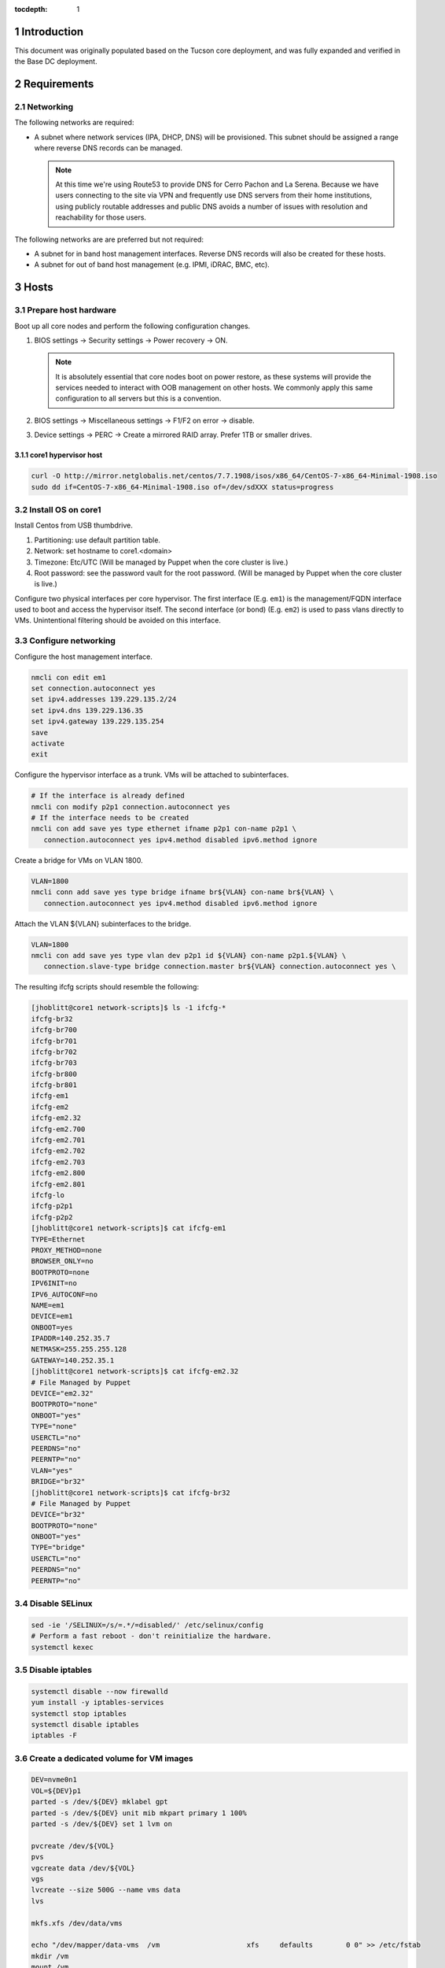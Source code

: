 :tocdepth: 1

.. Please do not modify tocdepth; will be fixed when a new Sphinx theme is shipped.

.. sectnum::

Introduction
============

This document was originally populated based on the Tucson core deployment, and
was fully expanded and verified in the Base DC deployment.

Requirements
============

Networking
^^^^^^^^^^

The following networks are required:

- A subnet where network services (IPA, DHCP, DNS) will be provisioned. This
  subnet should be assigned a range where reverse DNS records can be managed.

  .. note::

     At this time we're using Route53 to provide DNS for Cerro Pachon and
     La Serena. Because we have users connecting to the site via VPN and
     frequently use DNS servers from their home institutions, using publicly
     routable addresses and public DNS avoids a number of issues with resolution
     and reachability for those users.

The following networks are are preferred but not required:

- A subnet for in band host management interfaces. Reverse DNS records will
  also be created for these hosts.
- A subnet for out of band host management (e.g. IPMI, iDRAC, BMC, etc).

Hosts
=====

Prepare host hardware
^^^^^^^^^^^^^^^^^^^^^

Boot up all core nodes and perform the following configuration changes.

1. BIOS settings -> Security settings -> Power recovery -> ON.

   .. note::

      It is absolutely essential that core nodes boot on power restore, as
      these systems will provide the services needed to interact with OOB
      management on other hosts. We commonly apply this same configuration
      to all servers but this is a convention.

2. BIOS settings -> Miscellaneous settings -> F1/F2 on error -> disable.
3. Device settings -> PERC -> Create a mirrored RAID array. Prefer 1TB or smaller drives.

core1 hypervisor host
---------------------

.. Example given to indicate which version of CentOS we're deploying from.

.. code-block:: bash

   curl -O http://mirror.netglobalis.net/centos/7.7.1908/isos/x86_64/CentOS-7-x86_64-Minimal-1908.iso
   sudo dd if=CentOS-7-x86_64-Minimal-1908.iso of=/dev/sdXXX status=progress

Install OS on core1
^^^^^^^^^^^^^^^^^^^

Install Centos from USB thumbdrive.

1. Partitioning: use default partition table.
2. Network: set hostname to core1.<domain>
3. Timezone: Etc/UTC (Will be managed by Puppet when the core cluster is live.)
4. Root password: see the password vault for the root password. (Will be managed
   by Puppet when the core cluster is live.)

.. TODO develope kickstart file which can be used to consistently re-recreate
   the core 1 hypervisor.

Configure two physical interfaces per core hypervisor.  The first interface
(E.g. ``em1``) is the management/FQDN interface used to boot and access the
hypervisor itself.  The second interface (or bond) (E.g. ``em2``) is used to
pass vlans directly to VMs.  Unintentional filtering should be avoided on this
interface.

Configure networking
^^^^^^^^^^^^^^^^^^^^

Configure the host management interface.

.. code-block:: bash

   nmcli con edit em1
   set connection.autoconnect yes
   set ipv4.addresses 139.229.135.2/24
   set ipv4.dns 139.229.136.35
   set ipv4.gateway 139.229.135.254
   save
   activate
   exit

Configure the hypervisor interface as a trunk. VMs will be attached to subinterfaces.

.. code-block:: bash

   # If the interface is already defined
   nmcli con modify p2p1 connection.autoconnect yes
   # If the interface needs to be created
   nmcli con add save yes type ethernet ifname p2p1 con-name p2p1 \
      connection.autoconnect yes ipv4.method disabled ipv6.method ignore

Create a bridge for VMs on VLAN 1800.

.. code-block:: bash

   VLAN=1800
   nmcli conn add save yes type bridge ifname br${VLAN} con-name br${VLAN} \
      connection.autoconnect yes ipv4.method disabled ipv6.method ignore

Attach the VLAN ${VLAN} subinterfaces to the bridge.

.. code-block:: bash

   VLAN=1800
   nmcli con add save yes type vlan dev p2p1 id ${VLAN} con-name p2p1.${VLAN} \
      connection.slave-type bridge connection.master br${VLAN} connection.autoconnect yes \

The resulting ifcfg scripts should resemble the following:

.. code-block:: console

   [jhoblitt@core1 network-scripts]$ ls -1 ifcfg-*
   ifcfg-br32
   ifcfg-br700
   ifcfg-br701
   ifcfg-br702
   ifcfg-br703
   ifcfg-br800
   ifcfg-br801
   ifcfg-em1
   ifcfg-em2
   ifcfg-em2.32
   ifcfg-em2.700
   ifcfg-em2.701
   ifcfg-em2.702
   ifcfg-em2.703
   ifcfg-em2.800
   ifcfg-em2.801
   ifcfg-lo
   ifcfg-p2p1
   ifcfg-p2p2
   [jhoblitt@core1 network-scripts]$ cat ifcfg-em1
   TYPE=Ethernet
   PROXY_METHOD=none
   BROWSER_ONLY=no
   BOOTPROTO=none
   IPV6INIT=no
   IPV6_AUTOCONF=no
   NAME=em1
   DEVICE=em1
   ONBOOT=yes
   IPADDR=140.252.35.7
   NETMASK=255.255.255.128
   GATEWAY=140.252.35.1
   [jhoblitt@core1 network-scripts]$ cat ifcfg-em2.32
   # File Managed by Puppet
   DEVICE="em2.32"
   BOOTPROTO="none"
   ONBOOT="yes"
   TYPE="none"
   USERCTL="no"
   PEERDNS="no"
   PEERNTP="no"
   VLAN="yes"
   BRIDGE="br32"
   [jhoblitt@core1 network-scripts]$ cat ifcfg-br32
   # File Managed by Puppet
   DEVICE="br32"
   BOOTPROTO="none"
   ONBOOT="yes"
   TYPE="bridge"
   USERCTL="no"
   PEERDNS="no"
   PEERNTP="no"

Disable SELinux
^^^^^^^^^^^^^^^

.. code-block:: bash

   sed -ie '/SELINUX=/s/=.*/=disabled/' /etc/selinux/config
   # Perform a fast reboot - don't reinitialize the hardware.
   systemctl kexec

Disable iptables
^^^^^^^^^^^^^^^^

.. code-block:: bash

   systemctl disable --now firewalld
   yum install -y iptables-services
   systemctl stop iptables
   systemctl disable iptables
   iptables -F

Create a dedicated volume for VM images
^^^^^^^^^^^^^^^^^^^^^^^^^^^^^^^^^^^^^^^

.. code-block:: bash

  DEV=nvme0n1
  VOL=${DEV}p1
  parted -s /dev/${DEV} mklabel gpt
  parted -s /dev/${DEV} unit mib mkpart primary 1 100%
  parted -s /dev/${DEV} set 1 lvm on

  pvcreate /dev/${VOL}
  pvs
  vgcreate data /dev/${VOL}
  vgs
  lvcreate --size 500G --name vms data
  lvs

  mkfs.xfs /dev/data/vms

  echo "/dev/mapper/data-vms  /vm                     xfs     defaults        0 0" >> /etc/fstab
  mkdir /vm
  mount /vm

  # XXX figure out the correct ownership/permissions
  # vm images are owned qemu:qemu
  chmod 1777 /vm

Install libvirt + extra tools
^^^^^^^^^^^^^^^^^^^^^^^^^^^^^

.. TODO figure out how to install with VNC instead of SPICE console to play
   nice[r] with foreman console redirection

.. code-block:: bash

  yum install -y libvirt qemu-kvm
  yum install -y qemu-guest-agent qemu-kvm-tools virt-top \
                 virt-viewer libguestfs virt-who virt-what \
                 virt-install virt-manager

  systemctl enable libvirtd
  systemctl start libvirtd

  ### remove old default pool
  virsh pool-destroy default
  virsh pool-undefine default

  ### add new default pool at controlled path

  virsh pool-define-as --name default --type dir - - - - "/vm"
  virsh pool-start default
  virsh pool-autostart default
  # sanity check
  virsh pool-info default

  ### libvirt group

  sudo usermod --append --groups libvirt jhoblit

Create foreman/puppet VM
^^^^^^^^^^^^^^^^^^^^^^^^

.. code-block:: bash

   curl -O http://centos-distro.1gservers.com/7.7.1908/isos/x86_64/CentOS-7-x86_64-Minimal-1908.iso
   VLAN=1800
   virt-install \
     --name=foreman \
     --vcpus=8 \
     --ram=16384 \
     --file-size=50 \
     --os-type=linux \
     --os-variant=rhel7 \
     --network bridge=br${VLAN} \
     --location=/tmp/CentOS-7-x86_64-Minimal-1908.iso

Foreman/puppet VM
-----------------

Disable SELinux
^^^^^^^^^^^^^^^

.. code-block:: bash

   sed -ie '/SELINUX=/s/=.*/=disabled/' /etc/selinux/config
   # Perform a fast reboot - don't reinitialize the hardware.
   systemctl kexec

Disable iptables
^^^^^^^^^^^^^^^^

.. code-block:: bash

   systemctl disable --now firewalld
   yum install -y iptables-services
   systemctl stop iptables
   systemctl disable iptables
   iptables -F

install foreman
^^^^^^^^^^^^^^^

.. code-block:: bash
   FOREMAN_VERSION="1.24"
   sudo yum -y install https://yum.puppet.com/puppet6-release-el-7.noarch.rpm
   sudo yum -y install http://dl.fedoraproject.org/pub/epel/epel-release-latest-7.noarch.rpm
   sudo yum -y install https://yum.theforeman.org/releases/"${FOREMAN_VERSION}"/el7/x86_64/foreman-release.rpm
   sudo yum -y install foreman-installer

TODO: collapse all plugin configuration into these calls, or properly document how we're adding plugins.

Tucson:

.. code-block:: bash

   foreman-installer \
     --enable-foreman-cli  \
     --enable-foreman-proxy \
     --foreman-proxy-tftp=true \
     --foreman-proxy-tftp-servername=140.252.32.218 \
     --foreman-proxy-dhcp=true \
     --foreman-proxy-dhcp-interface=eth1 \
     --foreman-proxy-dhcp-gateway=10.0.100.1 \
     --foreman-proxy-dhcp-nameservers="140.252.32.218" \
     --foreman-proxy-dhcp-range="10.0.100.50 10.0.100.60" \
     --foreman-proxy-dns=true \
     --foreman-proxy-dns-interface=eth0 \
     --foreman-proxy-dns-zone=tuc.lsst.cloud \
     --foreman-proxy-dns-reverse=100.0.10.in-addr.arpa \
     --foreman-proxy-dns-forwarders=140.252.32.21 \
     --foreman-proxy-foreman-base-url=https://foreman.tuc.lsst.cloud \
     --enable-foreman-plugin-remote-execution \
     --enable-foreman-plugin-dhcp-browser \
     --enable-foreman-proxy-plugin-remote-execution-ssh

Cerro Pachon:

.. code-block:: bash

  foreman-installer \
    --enable-foreman-cli \
    --enable-foreman-proxy \
    --foreman-proxy-tftp=true \
    --foreman-proxy-tftp-servername=139.229.162.45 \
    --foreman-proxy-dhcp=false \
    --foreman-proxy-dns=false \
    --foreman-proxy-foreman-base-url=https://foreman.cp.lsst.org \
    --enable-foreman-plugin-remote-execution \
    --enable-foreman-plugin-dhcp-browser \
    --enable-foreman-proxy-plugin-remote-execution-ssh

BDC:

.. code-block:: bash

   FOREMAN_IP="139.229.135.5"
   DHCP_RANGE="139.229.135.192 139.229.135.253"
   DHCP_GATEWAY="139.229.135.254"
   DHCP_NAMESERVERS="139.229.136.35"
   DNS_ZONE="ls.lsst.org"
   DNS_REVERSE_ZONE="135.229.139.in-addr.arpa"
   DNS_FORWARDERS="139.229.136.35"
   FOREMAN_URL="https://foreman.ls.lsst.org"
   sudo foreman-installer \
     --enable-foreman-cli  \
     --enable-foreman-proxy \
     --foreman-proxy-tftp=true \
     --foreman-proxy-tftp-servername="${FOREMAN_IP}" \
     --foreman-proxy-dhcp=true \
     --foreman-proxy-dhcp-interface=eth0 \
     --foreman-proxy-dhcp-gateway="${DHCP_GATEWAY}" \
     --foreman-proxy-dhcp-nameservers="${DHCP_NAMESERVERS}" \
     --foreman-proxy-dhcp-range="${DHCP_RANGE}" \
     --foreman-proxy-dns=true \
     --foreman-proxy-dns-interface=eth0 \
     --foreman-proxy-dns-zone="${DNS_ZONE}" \
     --foreman-proxy-dns-reverse="${DNS_REVERSE_ZONE}" \
     --foreman-proxy-dns-forwarders="${DNS_FORWARDERS}" \
     --foreman-proxy-foreman-base-url="${FOREMAN_URL}" \
     --enable-foreman-plugin-remote-execution \
     --enable-foreman-plugin-dhcp-browser \
     --enable-foreman-proxy-plugin-remote-execution-ssh

Foreman Console
^^^^^^^^^^^^^^^
Since we generated a self-signed certificate, you'll need to import it to the web browser you are using - otherwise the Foreman remote console won't be able to connect.

.. code-block:: bash

  HOSTNAME="foreman.ls.lsst.org"
  curl -k https://"${HOSTNAME}":8140/puppet-ca/v1/certificate/ca > bundle.pem

Once you have the bundle.pem file, import it to your trusted certificates in the web browser.

multi-homed network setup
^^^^^^^^^^^^^^^^^^^^^^^^^

Only applies to VMs with multiple interfaces.

.. code-block:: yaml

  [root@foreman settings.d]# sysctl -w net.ipv4.conf.all.arp_filter=1
  net.ipv4.conf.all.arp_filter = 1
  [root@foreman settings.d]# sysctl -w net.ipv4.conf.default.arp_filter=1
  net.ipv4.conf.default.arp_filter = 1

  cat > /etc/sysctl.d/91-rp_filter.conf <<END
  # allow response from interface, even if another interface is l2 reachable
  net.ipv4.conf.default.rp_filter = 0
  net.ipv4.conf.all.rp_filter = 0
  END

  cat > /etc/sysctl.d/92-arp_filter.conf <<END
  # allow multiple interfaces in same subnet
  net.ipv4.conf.default.arp_filter = 1
  net.ipv4.conf.all.arp_filter = 1
  END

  ### respond to foreman.tuc.lsst.cloud interface only via eth5

  [root@foreman ~]# cat /etc/sysconfig/network-scripts/ifcfg-eth5
  TYPE=Ethernet
  PROXY_METHOD=none
  BROWSER_ONLY=no
  BOOTPROTO=none
  DEFROUTE=yes
  IPV4_FAILURE_FATAL=no
  IPV6INIT=no
  IPV6_AUTOCONF=no
  NAME=eth5
  DEVICE=eth5
  ONBOOT=yes
  IPADDR=140.252.34.132
  NETMASK=255.255.255.192
  GATEWAY=140.252.34.129
  [root@foreman ~]# cat /etc/sysconfig/network-scripts/rule-eth5
  default via 140.252.34.129 table foreman
  140.252.34.128/26 dev eth5 table foreman

  [root@foreman ~]# cat /etc/iproute2/rt_tables
  #
  # reserved values
  #
  255	local
  254	main
  253	default
  0	unspec
  #
  # local
  #
  #1	inr.ruhep
  200	foreman

configure smart-proxy route53 plugin
^^^^^^^^^^^^^^^^^^^^^^^^^^^^^^^^^^^^

Install route53 plugin

.. code-block:: yaml

  yum install rubygem-smart_proxy_dns_route53

  [root@foreman ~]# cat /etc/foreman-proxy/settings.d/dns.yml
  :enabled: https
  :dns_ttl: 60
  :use_provider: dns_route53

Configure AWS IAM policy (generally may be reused between all LSST foreman instances)

https://gist.github.com/jhoblitt/308d4069607d3237a4da4000c17eb5e3

Configure plugin

.. code-block:: yaml

  cat /etc/foreman-proxy/settings.d/dns_route53.yml
  #
  # Configuration file for 'dns_route53' DNS provider
  #

  # Set the following keys for the AWS credentials in use:
  :aws_access_key: ""
  :aws_secret_key: ""


if DNS resolution is blocked by firewall, change this foreman setting (via
foreman UI) to yes: ``Query local nameservers``

configure smart-proxy isc bind plugin (if not configured by foreman-installer)
^^^^^^^^^^^^^^^^^^^^^^^^^^^^^^^^^^^^^^^^^^^^^^^^^^^^^^^^^^^^^^^^^^^^^^^^^^^^^^

.. code-block:: yaml

  yum install -y rubygem-smart_proxy_dhcp_remote_isc.noarch

  [root@foreman]# cat /etc/foreman-proxy/settings.d/dhcp.yml
  ---
  :enabled: https
  :use_provider: dhcp_isc
  :server: 127.0.0.1
  [root@foreman]# cat /etc/foreman-proxy/settings.d/dhcp_isc.yml
  ---
  #
  # Configuration file for ISC dhcp provider
  #

  :config: /etc/dhcp/dhcpd.conf
  :leases: /var/lib/dhcpd/dhcpd.leases

  # Redhat 5
  #
  #:config: /etc/dhcpd.conf
  #
  # Settings for Ubuntu
  #
  #:config: /etc/dhcp3/dhcpd.conf
  #:leases: /var/lib/dhcp3/dhcpd.leases

  # Specifies TSIG key name and secret

  #:key_name: secret_key_name
  #:key_secret: secret_key


  :omapi_port: 7911

  # use :server setting in dhcp.yml if you are managing a dhcp server which is not localhost


setup foreman libvirt integration with core1
^^^^^^^^^^^^^^^^^^^^^^^^^^^^^^^^^^^^^^^^^^^^

See https://theforeman.org/manuals/1.23/index.html#5.2.5LibvirtNotes
##Should be puppetize in the near future

.. code-block:: yaml

  ##On target libvirt host (core1)
  [root@core1 ~]# useradd -r -m foreman
  [root@core1 ~]# usermod -a -G libvirt foreman
  [root@core1 ~]# su - foreman
  [foreman@core1 ~]$ mkdir .ssh
  [foreman@core1 ~]$ chmod 700 .ssh

  ##On Foreman instance
  yum install -y yum-utils augeas foreman-libvirt libvirt-client
  su foreman -s /bin/bash
  ssh-keygen
  scp -l root /usr/share/foreman/.ssh/id_rsa.pub root@core1.ls.lsst.org:/home/foreman/.ssh/authorized_keys

  #Again on target libvirt host (core1)
  [foreman@core1 .ssh]$ chmod 600 authorized_keys

  # ensure polkit is being used for auth
  augtool -s set '/files/etc/libvirt/libvirtd.conf/access_drivers[1]' polkit

  # copied from fedora 30
  # /usr/share/polkit-1/rules.d/50-libvirt.rules

  ## Important! The commented "if" and the AdminRule must be solved
  cat << END > /etc/polkit-1/rules.d/80-libvirt.rules
  // Allow any user in the 'libvirt' group to connect to system libvirtd
  // without entering a password.

  polkit.addRule(function(action, subject) {
      //if (action.id == "org.libvirt.unix.manage" &&
      if (subject.isInGroup("libvirt")) {
          return polkit.Result.YES;
      }
  });

  polkit.addAdminRule(function(action, subject) {
      return ["unix-group:libvirt"];

  END

  systemctl restart libvirtd polkit

  # sanity check from core1
  su - foreman
  virsh --connect qemu:///system list --all

  # sanity check from foreman host
  sudo yum install -y libvirt-client
  su foreman -s /bin/bash
  virsh --connect qemu+ssh://foreman@core1.tuc.lsst.cloud/system list --all

boot strap puppet agent on core1
^^^^^^^^^^^^^^^^^^^^^^^^^^^^^^^^

.. code-block:: yaml

  ##At core1
  sudo yum -y install https://yum.puppet.com/puppet6-release-el-7.noarch.rpm
  sudo yum -y install http://dl.fedoraproject.org/pub/epel/epel-release-latest-7.noarch.rpm
  sudo yum -y install puppet-agent

  cat > /etc/puppetlabs/puppet/puppet.conf <<END


  [main]
  vardir = /opt/puppetlabs/puppet/cache
  logdir = /var/log/puppetlabs/puppet
  rundir = /var/run/puppetlabs
  ssldir = /etc/puppetlabs/puppet/ssl

  [agent]
  report          = true
  ignoreschedules = true
  ca_server       = foreman.ls.lsst.org
  certname        = $(hostname -f)
  environment     = production
  server          = foreman.ls.lsst.org

  END

Enable foreman-proxy bmc support
^^^^^^^^^^^^^^^^^^^^^^^^^^^^^^^^

.. code-block:: yaml

  [root@foreman settings.d]# cat /etc/foreman-proxy/settings.d/bmc.yml
  ---
  # BMC management (Bare metal power and bios controls)
  :enabled: true

  # Available providers:
  # - freeipmi / ipmitool - requires the appropriate package installed, and the rubyipmi gem
  # - shell - for local reboot control (requires sudo access to /sbin/shutdown for the proxy user)
  # - ssh - limited remote control (status, reboot, turn off)
  :bmc_default_provider: ipmitool

  systemctl restart foreman-proxy

Install and configure r10k
^^^^^^^^^^^^^^^^^^^^^^^^^^

.. code-block:: yaml

  # git is a r10k dep -- make sure it is installed.
  sudo yum install -y git
  scl enable rh-ruby25 bash
  gem install r10k
  ln -s /opt/rh/rh-ruby25/root/usr/local/bin/r10k /usr/bin/r10k
  /opt/puppetlabs/puppet/bin/gem install r10k
  ln -sf /opt/puppetlabs/puppet/bin/r10k /usr/bin/r10k

.. code-block:: yaml

  install -d -m 0755 -o root -g root /etc/puppetlabs/r10k
  install -m 0644 -o root -g root /dev/stdin /etc/puppetlabs/r10k/r10k.yaml <<END
  cachedir: "/var/cache/r10k"
  sources:
    control:
      remote: "https://github.com/lsst-it/lsst-itconf"
      basedir: "/etc/puppetlabs/code/environments"
    lsst_hiera_private:
      remote: "git@github.com:lsst-it/lsst-puppet-hiera-private.git"
      basedir: "/etc/puppetlabs/code/hieradata/private"
  END

Setup GitHub deploy keys and GitHub SSH known hosts:

.. code-block:: yaml

  install -d -m 0700 -o root -g root /root/.ssh
  cd /root/.ssh
  ssh-keygen -t rsa -b 2048 -C "$(hostname -f) - r10k github" -f id_rsa -N ""
  # pre-accept the github.com git hostkey
  ssh-keyscan github.com >> ~/.ssh/known_hosts

Install public key on `lsst-it/lsst-puppt-hiera-private` repo:

https://github.com/lsst-it/lsst-puppet-hiera-private/settings/keys


__Do not allow write access.__

Run r10k to populate the Puppet code, and then import all environments into Foreman.

.. code-block:: yaml

  r10k deploy environment -ptv
  hammer proxy import-classes --id 1

Foreman configuration
=====================

Global parameters
^^^^^^^^^^^^^^^^^

.. code-block:: bash

   # Configure the Foreman site and organization.
   hammer global-parameter set --name org --parameter-type string --value lsst
   hammer global-parameter set --name site --parameter-type string --value ls
   # Configure the Foreman site and organization.
   hammer global-parameter set --name enable-puppetlabs-puppet6-repo --parameter-type boolean --value true

Hostgroup dependencies
^^^^^^^^^^^^^^^^^^^^^^

Generate domains, subnets, and other resources that will be associated with
hosts and hostgroups.

.. code-block:: bash

   # Update the `ls.lsst.org` domain to use Foreman as the forward DNS proxy
   hammer domain update --name ls.lsst.org --dns foreman.ls.lsst.org

   # Define a subnet for core services, using the Foreman smart proxies.
   # Note that the `--dns` option sets the reverse DNS smart proxy.
   hammer subnet create --name IT-Services \
      --network-type 'IPv4' --boot-mode DHCP \
      --network 139.229.135.0 --mask 255.255.255.0 \
      --gateway 139.229.135.254 \
      --dns-primary 139.229.136.35 \
      --from 139.229.135.1 --to 139.229.135.32 --ipam DHCP \
      --domains ls.lsst.org \
      --tftp foreman.ls.lsst.org --dns foreman.ls.lsst.org --dhcp foreman.ls.lsst.org

   # Create a default partition table that sets up a simple partition table on the
   # first disk.
   hammer partition-table create --name "Kickstart sda only" \
      --description "Kickstart sda only" \
      --os-family "Redhat" --operatingsystems "CentOS 7.7.1908" \
      --file /dev/stdin <<-END
   <%#
   kind: ptable
   name: Kickstart default
   model: Ptable
   oses:
   - CentOS
   - Fedora
   - RedHat
   %>
   ignoredisk --only-use=sda
   zerombr
   clearpart --all --initlabel
   autopart <%= host_param('autopart_options') %>
   END

   # Associate the default kickstart partitioning table as well - we'll use that for libvirt VMs.
   hammer partition-table add-operatingsystem --name 'Kickstart default' --operatingsystem 'CentOS 7.7.1908'

   # Installation media and operating system versions need to be associated, and
   # we need a medium defined to create the `ls/corels` hostgroup. Create that
   # association here.
   hammer medium add-operatingsystem --name "CentOS mirror" --operatingsystem "CentOS 7.7.1908"

TODO: provisioning template/operating system associations

.. code-block:: bash

   # Scan for all templates associated with CentOS
   for i in {1..200}; do
     hammer template info --id $i \
       | ruby -e 'str = ARGF.read; puts str if str =~ /CentOS/'
   done

.. code-block:: bash

   hammer os add-config-template --config-template "Kickstart default" --title "CentOS 7.7.1908"
   hammer os add-config-template --config-template "Kickstart default iPXE" --title "CentOS 7.7.1908"
   hammer os add-config-template --config-template "Kickstart default PXEGrub2" --title "CentOS 7.7.1908"
   hammer os add-config-template --config-template "CloudInit default" --title "CentOS 7.7.1908"
   hammer os add-config-template --config-template "UserData open-vm-tools" --title "CentOS 7.7.1908"

   # TODO: replace hardcoded OS ID
   hammer os set-default-template --id 1 \
     --config-template-id "$(hammer template info --name 'Kickstart default' --fields id | awk '{ print $2 }')"
   hammer os set-default-template --id 1 \
     --config-template-id "$(hammer template info --name 'Kickstart default iPXE' --fields id | awk '{ print $2 }')"
   hammer os set-default-template --id 1 \
     --config-template-id "$(hammer template info --name 'Kickstart default PXEGrub2' --fields id | awk '{ print $2 }')"

Hostgroups
^^^^^^^^^^

Create hostgroups for the entire site (e.g. ``ls``) and the core group (e.g.
``ls/corels``). The group for the entire site is needed to set reasonable
provisioning defaults.

.. code-block:: bash

   hammer hostgroup create \
      --name ls \
      --description "All La Serena hosts" \
      --puppet-ca-proxy foreman.ls.lsst.org \
      --puppet-proxy foreman.ls.lsst.org
   HOSTGROUP="corels"
   hammer hostgroup create \
      --name "${HOSTGROUP}" \
      --description "Core services for La Serena" \
      --parent ls \
      --puppet-environment corels_production \
      --architecture x86_64 \
      --domain ls.lsst.org \
      --subnet IT-Services \
      --operatingsystem "CentOS 7.7.1908" \
      --medium "CentOS mirror" \
      --partition-table "Kickstart sda only" \
      --group-parameters-attributes '[{"name": "cluster", "value": '"${HOSTGROUP}"', "parameter_type": "string"}]'

   hammer hostgroup create --name vm --parent corels \
      --compute-profile 1-Small --partition-table 'Kickstart default' \
      --pxe-loader 'iPXE Embedded'

Host classification
^^^^^^^^^^^^^^^^^^^

Reclassify the foreman and core nodes.

.. code-block:: bash

   hammer host update --name foreman.ls.lsst.org --parameters role=foreman --hostgroup-title ls/corels
   hammer host update --name core1.ls.lsst.org --parameters role=hypervisor --hostgroup-title ls/corels

Adding hypervisors
^^^^^^^^^^^^^^^^^^

Note that ``hammer compute-profile values update`` will fail for values that
haven't been initialized.  A value must be already set from the www UI or via
``hammer compute-profile values create ...``.

.. code-block:: bash

   SHORTNAME=core2
   BRIDGE=br1800
   hammer compute-resource create --name "${SHORTNAME}" \
     --display-type VNC --provider Libvirt \
     --url "qemu+ssh://foreman@$SHORTNAME.$(hostname -d)/system"

   hammer compute-profile values update \
     --compute-profile 1-Small --compute-resource "${SHORTNAME}" \
     --compute-attributes "cpus=2,memory=$((4 * 1024 * 1024 * 1024))" \
     --interface "type=bridge,bridge=${BRIDGE},model=virtio" \
     --volume "pool_name=default,capacity=40G,allocation=0,format_type=raw"

   hammer compute-profile values update \
     --compute-profile 2-Medium --compute-resource "${SHORTNAME}" \
     --compute-attributes "cpus=4,memory=$((8 * 1024 * 1024 * 1024))" \
     --interface "type=bridge,bridge=${BRIDGE},compute_model=virtio" \
     --volume "pool_name=default,capacity=40G,allocation=0,format_type=raw"

   hammer compute-profile values update \
     --compute-profile 3-Large --compute-resource "${SHORTNAME}" \
     --compute-attributes "cpus=8,memory=$((16 * 1024 * 1024 * 1024))" \
     --interface "type=bridge,bridge=${BRIDGE},compute_model=virtio" \
     --volume "pool_name=default,capacity=40G,allocation=0,format_type=raw"

Foreman host discovery
^^^^^^^^^^^^^^^^^^^^^^

See also: https://theforeman.org/plugins/foreman_discovery/14.0/index.html

.. code-block:: bash

   foreman-installer \
     --enable-foreman-proxy-plugin-discovery \
     --foreman-proxy-plugin-discovery-install-images=true
   yum install tfm-rubygem-hammer_cli_foreman_discovery
   systemctl restart httpd foreman-proxy

   # Verify that foreman discovery is ready
   hammery discovery list

   hammer settings set --name default_pxe_item_global --value discovery
   hammer template build-pxe-default
   hammer subnet update --name 'IT-Services' --discovery-id 1

There's a bug in the default pxegrub2_discovery template where the boot MAC
address isn't correctly populated. We can patch that with the following:

.. code-block:: bash

   hammer template update --name pxegrub2_discovery --locked=no

   hammer template dump --name pxegrub2_discovery \
      | sed -e 's/$mac/$net_default_mac/' \
      | hammer template update --name pxegrub2_discovery --file /dev/stdin

   hammer template update --name pxegrub2_discovery --locked=yes
   hammer template build-pxe-default

